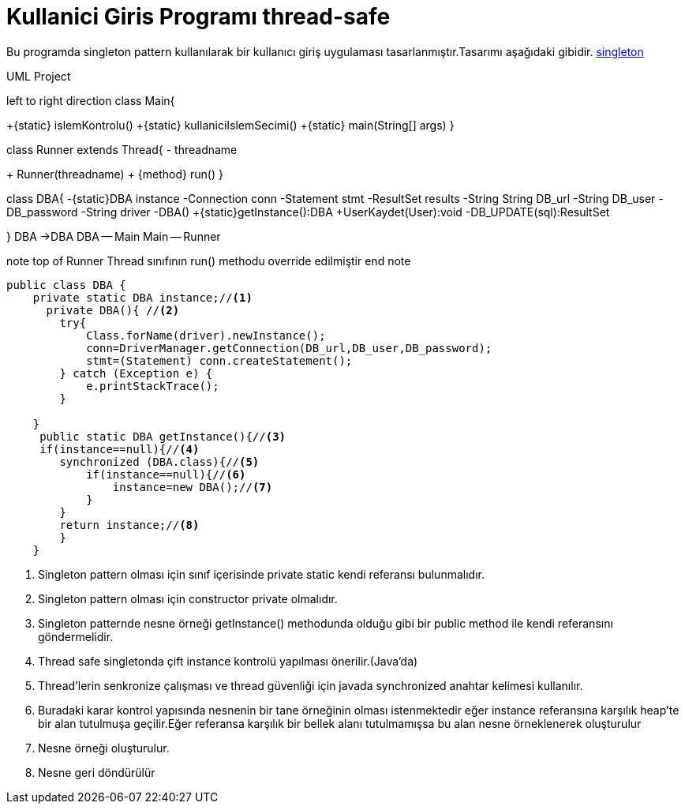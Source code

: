 = Kullanici Giris Programı thread-safe

Bu programda singleton pattern kullanılarak bir kullanıcı giriş
uygulaması tasarlanmıştır.Tasarımı aşağıdaki gibidir.
<<bookmark-a,singleton>>

.UML Project 
[uml,file="uml-1.png"]
--
left to right direction
class Main{

+{static} islemKontrolu()
+{static} kullaniciIslemSecimi()
+{static} main(String[] args)
}

class Runner extends Thread{
- threadname

+ Runner(threadname) 
+ {method} run()
}

class DBA{
-{static}DBA instance
-Connection conn
-Statement stmt
-ResultSet results
-String String DB_url
-String DB_user
-DB_password
-String driver
-DBA()
+{static}getInstance():DBA  
+UserKaydet(User):void
-DB_UPDATE(sql):ResultSet


}
DBA ->DBA
DBA -- Main
Main -- Runner

note top of Runner
Thread sınıfının run() methodu override edilmiştir
end note
--

[[bookmark-a]]
[source,java]
----
public class DBA {
    private static DBA instance;//<1>
      private DBA(){ //<2>
        try{
            Class.forName(driver).newInstance();
            conn=DriverManager.getConnection(DB_url,DB_user,DB_password);
            stmt=(Statement) conn.createStatement();
        } catch (Exception e) {
            e.printStackTrace();
        }

    }
     public static DBA getInstance(){//<3>
     if(instance==null){//<4>
        synchronized (DBA.class){//<5>
            if(instance==null){//<6>
                instance=new DBA();//<7>
            }
        }
        return instance;//<8>
        }
    }
----
<1> Singleton pattern olması için sınıf içerisinde private static kendi referansı bulunmalıdır.
<2> Singleton pattern olması için constructor private olmalıdır.
<3> Singleton patternde nesne örneği getInstance() methodunda olduğu gibi bir public method ile kendi referansını göndermelidir.

<4> Thread safe singletonda çift instance kontrolü yapılması önerilir.(Java'da)

<5> Thread'lerin senkronize çalışması ve thread güvenliği için javada synchronized anahtar kelimesi kullanılır.
<6> Buradaki karar kontrol yapısında nesnenin bir tane örneğinin olması istenmektedir eğer instance referansına karşılık heap'te bir alan tutulmuşa geçilir.Eğer referansa karşılık bir bellek alanı tutulmamışsa bu alan nesne örneklenerek oluşturulur 
<7> Nesne örneği oluşturulur.
<8> Nesne geri döndürülür


